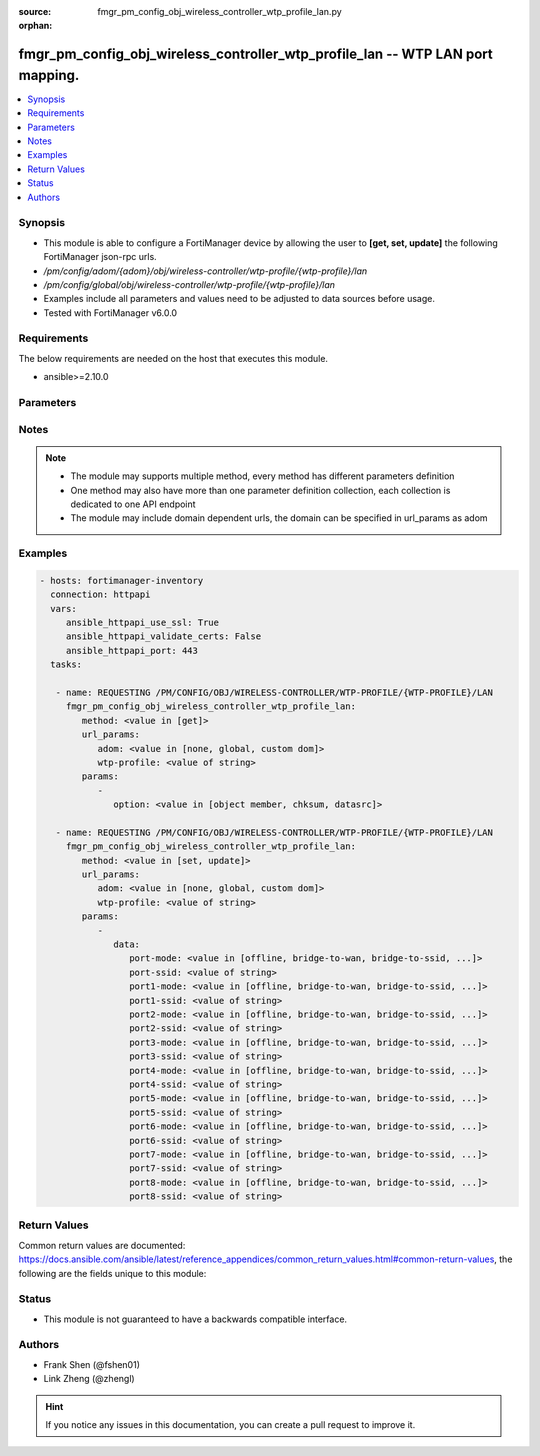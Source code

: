 :source: fmgr_pm_config_obj_wireless_controller_wtp_profile_lan.py

:orphan:

.. _fmgr_pm_config_obj_wireless_controller_wtp_profile_lan:

fmgr_pm_config_obj_wireless_controller_wtp_profile_lan -- WTP LAN port mapping.
+++++++++++++++++++++++++++++++++++++++++++++++++++++++++++++++++++++++++++++++

.. versionadded:: 2.10

.. contents::
   :local:
   :depth: 1


Synopsis
--------

- This module is able to configure a FortiManager device by allowing the user to **[get, set, update]** the following FortiManager json-rpc urls.
- `/pm/config/adom/{adom}/obj/wireless-controller/wtp-profile/{wtp-profile}/lan`
- `/pm/config/global/obj/wireless-controller/wtp-profile/{wtp-profile}/lan`
- Examples include all parameters and values need to be adjusted to data sources before usage.
- Tested with FortiManager v6.0.0


Requirements
------------
The below requirements are needed on the host that executes this module.

- ansible>=2.10.0



Parameters
----------

.. raw:: html

 <ul>
 <li><span class="li-head">url_params</span> - parameters in url path <span class="li-normal">type: dict</span> <span class="li-required">required: true</span></li>
 <ul class="ul-self">
 <li><span class="li-head">adom</span> - the domain prefix <span class="li-normal">type: str</span> <span class="li-normal"> choices: none, global, custom dom</span></li>
 <li><span class="li-head">wtp-profile</span> - the object name <span class="li-normal">type: str</span> </li>
 </ul>
 <li><span class="li-head">parameters for method: [get]</span> - WTP LAN port mapping.</li>
 <ul class="ul-self">
 <li><span class="li-head">option</span> - Set fetch option for the request. <span class="li-normal">type: str</span>  <span class="li-normal">choices: [object member, chksum, datasrc]</span> </li>
 </ul>
 <li><span class="li-head">parameters for method: [set, update]</span> - WTP LAN port mapping.</li>
 <ul class="ul-self">
 <li><span class="li-head">data</span> - No description for the parameter <span class="li-normal">type: dict</span> <ul class="ul-self">
 <li><span class="li-head">port-mode</span> - LAN port mode. <span class="li-normal">type: str</span>  <span class="li-normal">choices: [offline, bridge-to-wan, bridge-to-ssid, nat-to-wan]</span> </li>
 <li><span class="li-head">port-ssid</span> - Bridge LAN port to SSID. <span class="li-normal">type: str</span> </li>
 <li><span class="li-head">port1-mode</span> - LAN port 1 mode. <span class="li-normal">type: str</span>  <span class="li-normal">choices: [offline, bridge-to-wan, bridge-to-ssid, nat-to-wan]</span> </li>
 <li><span class="li-head">port1-ssid</span> - Bridge LAN port 1 to SSID. <span class="li-normal">type: str</span> </li>
 <li><span class="li-head">port2-mode</span> - LAN port 2 mode. <span class="li-normal">type: str</span>  <span class="li-normal">choices: [offline, bridge-to-wan, bridge-to-ssid, nat-to-wan]</span> </li>
 <li><span class="li-head">port2-ssid</span> - Bridge LAN port 2 to SSID. <span class="li-normal">type: str</span> </li>
 <li><span class="li-head">port3-mode</span> - LAN port 3 mode. <span class="li-normal">type: str</span>  <span class="li-normal">choices: [offline, bridge-to-wan, bridge-to-ssid, nat-to-wan]</span> </li>
 <li><span class="li-head">port3-ssid</span> - Bridge LAN port 3 to SSID. <span class="li-normal">type: str</span> </li>
 <li><span class="li-head">port4-mode</span> - LAN port 4 mode. <span class="li-normal">type: str</span>  <span class="li-normal">choices: [offline, bridge-to-wan, bridge-to-ssid, nat-to-wan]</span> </li>
 <li><span class="li-head">port4-ssid</span> - Bridge LAN port 4 to SSID. <span class="li-normal">type: str</span> </li>
 <li><span class="li-head">port5-mode</span> - LAN port 5 mode. <span class="li-normal">type: str</span>  <span class="li-normal">choices: [offline, bridge-to-wan, bridge-to-ssid, nat-to-wan]</span> </li>
 <li><span class="li-head">port5-ssid</span> - Bridge LAN port 5 to SSID. <span class="li-normal">type: str</span> </li>
 <li><span class="li-head">port6-mode</span> - LAN port 6 mode. <span class="li-normal">type: str</span>  <span class="li-normal">choices: [offline, bridge-to-wan, bridge-to-ssid, nat-to-wan]</span> </li>
 <li><span class="li-head">port6-ssid</span> - Bridge LAN port 6 to SSID. <span class="li-normal">type: str</span> </li>
 <li><span class="li-head">port7-mode</span> - LAN port 7 mode. <span class="li-normal">type: str</span>  <span class="li-normal">choices: [offline, bridge-to-wan, bridge-to-ssid, nat-to-wan]</span> </li>
 <li><span class="li-head">port7-ssid</span> - Bridge LAN port 7 to SSID. <span class="li-normal">type: str</span> </li>
 <li><span class="li-head">port8-mode</span> - LAN port 8 mode. <span class="li-normal">type: str</span>  <span class="li-normal">choices: [offline, bridge-to-wan, bridge-to-ssid, nat-to-wan]</span> </li>
 <li><span class="li-head">port8-ssid</span> - Bridge LAN port 8 to SSID. <span class="li-normal">type: str</span> </li>
 </ul>
 </ul>
 </ul>






Notes
-----
.. note::

   - The module may supports multiple method, every method has different parameters definition

   - One method may also have more than one parameter definition collection, each collection is dedicated to one API endpoint

   - The module may include domain dependent urls, the domain can be specified in url_params as adom

Examples
--------

.. code-block:: yaml+jinja

 - hosts: fortimanager-inventory
   connection: httpapi
   vars:
      ansible_httpapi_use_ssl: True
      ansible_httpapi_validate_certs: False
      ansible_httpapi_port: 443
   tasks:

    - name: REQUESTING /PM/CONFIG/OBJ/WIRELESS-CONTROLLER/WTP-PROFILE/{WTP-PROFILE}/LAN
      fmgr_pm_config_obj_wireless_controller_wtp_profile_lan:
         method: <value in [get]>
         url_params:
            adom: <value in [none, global, custom dom]>
            wtp-profile: <value of string>
         params:
            -
               option: <value in [object member, chksum, datasrc]>

    - name: REQUESTING /PM/CONFIG/OBJ/WIRELESS-CONTROLLER/WTP-PROFILE/{WTP-PROFILE}/LAN
      fmgr_pm_config_obj_wireless_controller_wtp_profile_lan:
         method: <value in [set, update]>
         url_params:
            adom: <value in [none, global, custom dom]>
            wtp-profile: <value of string>
         params:
            -
               data:
                  port-mode: <value in [offline, bridge-to-wan, bridge-to-ssid, ...]>
                  port-ssid: <value of string>
                  port1-mode: <value in [offline, bridge-to-wan, bridge-to-ssid, ...]>
                  port1-ssid: <value of string>
                  port2-mode: <value in [offline, bridge-to-wan, bridge-to-ssid, ...]>
                  port2-ssid: <value of string>
                  port3-mode: <value in [offline, bridge-to-wan, bridge-to-ssid, ...]>
                  port3-ssid: <value of string>
                  port4-mode: <value in [offline, bridge-to-wan, bridge-to-ssid, ...]>
                  port4-ssid: <value of string>
                  port5-mode: <value in [offline, bridge-to-wan, bridge-to-ssid, ...]>
                  port5-ssid: <value of string>
                  port6-mode: <value in [offline, bridge-to-wan, bridge-to-ssid, ...]>
                  port6-ssid: <value of string>
                  port7-mode: <value in [offline, bridge-to-wan, bridge-to-ssid, ...]>
                  port7-ssid: <value of string>
                  port8-mode: <value in [offline, bridge-to-wan, bridge-to-ssid, ...]>
                  port8-ssid: <value of string>



Return Values
-------------


Common return values are documented: https://docs.ansible.com/ansible/latest/reference_appendices/common_return_values.html#common-return-values, the following are the fields unique to this module:


.. raw:: html

 <ul>
 <li><span class="li-return"> return values for method: [get]</span> </li>
 <ul class="ul-self">
 <li><span class="li-return">data</span>
 - No description for the parameter <span class="li-normal">type: dict</span> <ul class="ul-self">
 <li> <span class="li-return"> port-mode </span> - LAN port mode. <span class="li-normal">type: str</span>  </li>
 <li> <span class="li-return"> port-ssid </span> - Bridge LAN port to SSID. <span class="li-normal">type: str</span>  </li>
 <li> <span class="li-return"> port1-mode </span> - LAN port 1 mode. <span class="li-normal">type: str</span>  </li>
 <li> <span class="li-return"> port1-ssid </span> - Bridge LAN port 1 to SSID. <span class="li-normal">type: str</span>  </li>
 <li> <span class="li-return"> port2-mode </span> - LAN port 2 mode. <span class="li-normal">type: str</span>  </li>
 <li> <span class="li-return"> port2-ssid </span> - Bridge LAN port 2 to SSID. <span class="li-normal">type: str</span>  </li>
 <li> <span class="li-return"> port3-mode </span> - LAN port 3 mode. <span class="li-normal">type: str</span>  </li>
 <li> <span class="li-return"> port3-ssid </span> - Bridge LAN port 3 to SSID. <span class="li-normal">type: str</span>  </li>
 <li> <span class="li-return"> port4-mode </span> - LAN port 4 mode. <span class="li-normal">type: str</span>  </li>
 <li> <span class="li-return"> port4-ssid </span> - Bridge LAN port 4 to SSID. <span class="li-normal">type: str</span>  </li>
 <li> <span class="li-return"> port5-mode </span> - LAN port 5 mode. <span class="li-normal">type: str</span>  </li>
 <li> <span class="li-return"> port5-ssid </span> - Bridge LAN port 5 to SSID. <span class="li-normal">type: str</span>  </li>
 <li> <span class="li-return"> port6-mode </span> - LAN port 6 mode. <span class="li-normal">type: str</span>  </li>
 <li> <span class="li-return"> port6-ssid </span> - Bridge LAN port 6 to SSID. <span class="li-normal">type: str</span>  </li>
 <li> <span class="li-return"> port7-mode </span> - LAN port 7 mode. <span class="li-normal">type: str</span>  </li>
 <li> <span class="li-return"> port7-ssid </span> - Bridge LAN port 7 to SSID. <span class="li-normal">type: str</span>  </li>
 <li> <span class="li-return"> port8-mode </span> - LAN port 8 mode. <span class="li-normal">type: str</span>  </li>
 <li> <span class="li-return"> port8-ssid </span> - Bridge LAN port 8 to SSID. <span class="li-normal">type: str</span>  </li>
 </ul>
 <li><span class="li-return">status</span>
 - No description for the parameter <span class="li-normal">type: dict</span> <ul class="ul-self">
 <li> <span class="li-return"> code </span> - No description for the parameter <span class="li-normal">type: int</span>  </li>
 <li> <span class="li-return"> message </span> - No description for the parameter <span class="li-normal">type: str</span>  </li>
 </ul>
 <li><span class="li-return">url</span>
 - No description for the parameter <span class="li-normal">type: str</span>  <span class="li-normal">example: /pm/config/adom/{adom}/obj/wireless-controller/wtp-profile/{wtp-profile}/lan</span>  </li>
 </ul>
 <li><span class="li-return"> return values for method: [set, update]</span> </li>
 <ul class="ul-self">
 <li><span class="li-return">status</span>
 - No description for the parameter <span class="li-normal">type: dict</span> <ul class="ul-self">
 <li> <span class="li-return"> code </span> - No description for the parameter <span class="li-normal">type: int</span>  </li>
 <li> <span class="li-return"> message </span> - No description for the parameter <span class="li-normal">type: str</span>  </li>
 </ul>
 <li><span class="li-return">url</span>
 - No description for the parameter <span class="li-normal">type: str</span>  <span class="li-normal">example: /pm/config/adom/{adom}/obj/wireless-controller/wtp-profile/{wtp-profile}/lan</span>  </li>
 </ul>
 </ul>





Status
------

- This module is not guaranteed to have a backwards compatible interface.


Authors
-------

- Frank Shen (@fshen01)
- Link Zheng (@zhengl)


.. hint::

    If you notice any issues in this documentation, you can create a pull request to improve it.



